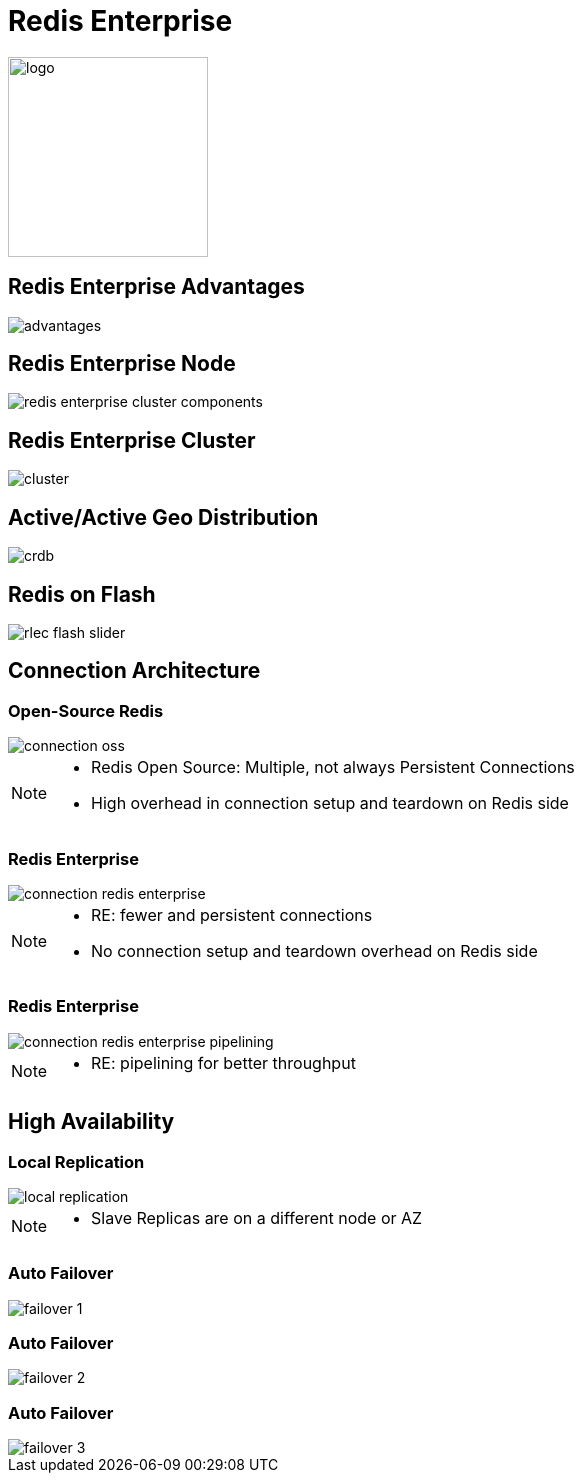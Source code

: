 = Redis Enterprise
:source-highlighter: highlightjs
:icons: font
:imagesdir: redis-enterprise
:backend: revealjs
:!figure-caption:
:!table-caption:

image::logo.svg[background=00000000, width=200]

== Redis Enterprise Advantages
image::advantages.svg[background=00000000]

== Redis Enterprise Node
image::redis-enterprise-cluster-components.png[background=00000000]

== Redis Enterprise Cluster
image::cluster.svg[background=00000000]

== Active/Active Geo Distribution
image::crdb.svg[background=00000000]

== Redis on Flash
image::rlec-flash-slider.svg[background=00000000]

== Connection Architecture

=== Open-Source Redis

image::connection-oss.svg[background=00000000]

[NOTE.speaker]
--
* Redis Open Source: Multiple, not always Persistent Connections
* High overhead in connection setup and teardown on Redis side
--

=== Redis Enterprise

image::connection-redis-enterprise.svg[background=00000000]

[NOTE.speaker]
--
* RE: fewer and persistent connections
* No connection setup and teardown overhead on Redis side
--

=== Redis Enterprise

image::connection-redis-enterprise-pipelining.svg[background=00000000]

[NOTE.speaker]
--
* RE: pipelining for better throughput
--

== High Availability

=== Local Replication

image::local-replication.svg[background=00000000]

[NOTE.speaker]
--
* Slave Replicas are on a different node or AZ
--

[transition=none]
=== Auto Failover

image::failover-1.svg[background=00000000]

[transition=none]
=== Auto Failover

image::failover-2.svg[background=00000000]

[transition=none]
=== Auto Failover

image::failover-3.svg[background=00000000]
